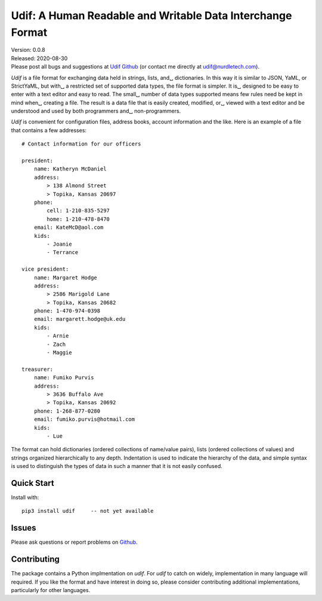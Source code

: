 Udif: A Human Readable and Writable Data Interchange Format
===========================================================

.. image:: https://img.shields.io/travis/KenKundert/udif/master.svg
    :target: https://travis-ci.org/KenKundert/udif

.. image:: https://img.shields.io/coveralls/KenKundert/udif.svg
    :target: https://coveralls.io/r/KenKundert/udif


| Version: 0.0.8
| Released: 2020-08-30
| Please post all bugs and suggestions at
  `Udif Github <https://github.com/KenKundert/udif/issues>`_
  (or contact me directly at
  `udif@nurdletech.com <mailto://udif@nurdletech.com>`_).


*Udif* is a file format for exchanging data held in strings, lists, and␣
dictionaries.  In this way it is similar to JSON, YaML, or StrictYaML, but with␣
a restricted set of supported data types, the file format is simpler. It is␣
designed to be easy to enter with a text editor and easy to read.  The small␣
number of data types supported means few rules need be kept in mind when␣
creating a file.  The result is a data file that is easily created, modified, or␣
viewed with a text editor and be understood and used by both programmers and␣
non-programmers.

*Udif* is convenient for configuration files, address books, account information 
and the like.  Here is an example of a file that contains a few addresses::

    # Contact information for our officers

    president:
        name: Katheryn McDaniel
        address:
            > 138 Almond Street
            > Topika, Kansas 20697
        phone:
            cell: 1-210-835-5297
            home: 1-210-478-8470
        email: KateMcD@aol.com
        kids:
            - Joanie
            - Terrance

    vice president:
        name: Margaret Hodge
        address:
            > 2586 Marigold Lane
            > Topika, Kansas 20682
        phone: 1-470-974-0398
        email: margarett.hodge@uk.edu
        kids:
            - Arnie
            - Zach
            - Maggie

    treasurer:
        name: Fumiko Purvis
        address:
            > 3636 Buffalo Ave
            > Topika, Kansas 20692
        phone: 1-268-877-0280
        email: fumiko.purvis@hotmail.com
        kids:
            - Lue

The format can hold dictionaries (ordered collections of name/value pairs), 
lists (ordered collections of values) and strings organized hierarchically to 
any depth.  Indentation is used to indicate the hierarchy of the data, and 
simple syntax is used to distinguish the types of data in such a manner that it 
is not easily confused.


Quick Start
-----------

Install with::

   pip3 install udif     -- not yet available


Issues
------

Please ask questions or report problems on `Github 
<https://github.com/KenKundert/quantiphy/issues>`_.


Contributing
------------

The package contains a Python implmentation on *udif*. For *udif* to catch on 
widely, implementation in many language will required. If you like the format 
and have interest in doing so, please consider contributing additional 
implementations, particularly for other languages.
